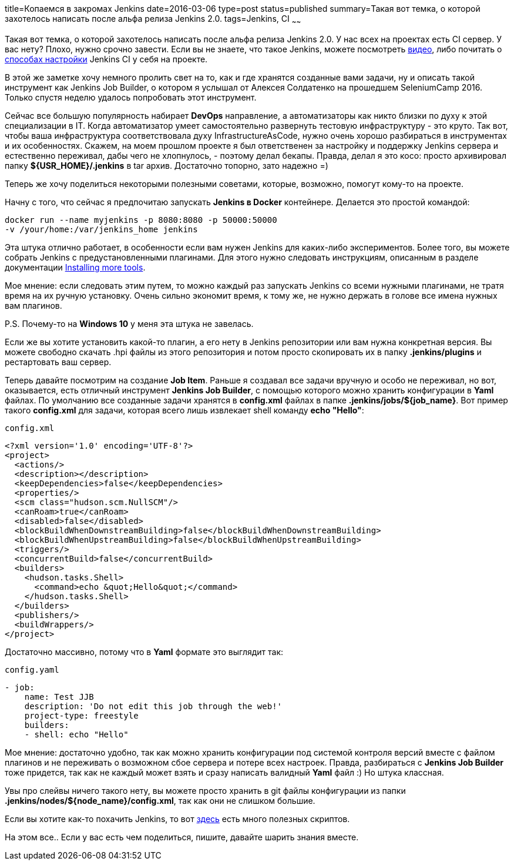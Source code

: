 title=Копаемся в закромах Jenkins
date=2016-03-06
type=post
status=published
summary=Такая вот темка, о которой захотелось написать после альфа релиза Jenkins 2.0.
tags=Jenkins, CI
~~~~~~

Такая вот темка, о которой захотелось написать после альфа релиза Jenkins 2.0. У нас всех на проектах есть CI сервер. У вас нету? Плохо, нужно срочно завести. Если вы не знаете, что такое Jenkins, можете посмотреть http://automation-remarks.com/ci-build-tools-for-newbies/[видео], либо почитать о http://automation-remarks.com/tri-sposoba-podniat-jenkins-ci-dlia-vashikh-avtotiestov/[способах настройки] Jenkins CI у себя на проекте.

В этой же заметке хочу немного пролить свет на то, как и где хранятся созданные вами задачи, ну и описать такой инструмент как Jenkins Job Builder, о котором я услышал от Алексея Солдатенко на прошедшем SeleniumCamp 2016. Только спустя неделю удалось попробовать этот инструмент.

Сейчас все большую популярность набирает **DevOps** направление, а автоматизаторы как никто близки по духу к этой специализации в IT. Когда автоматизатор умеет самостоятельно развернуть тестовую инфраструктуру - это круто. Так вот, чтобы ваша инфраструктура соответствовала духу InfrastructureAsCode, нужно очень хорошо разбираться в инструментах и их особенностях. Скажем, на моем прошлом проекте я был ответственен за настройку и поддержку Jenkins сервера и естественно переживал, дабы чего не хлопнулось, - поэтому делал бекапы. Правда, делал я это косо: просто архивировал папку **${USR_HOME}/.jenkins** в tar архив. Достаточно топорно, зато надежно =)

Теперь же хочу поделиться некоторыми полезными советами, которые, возможно, помогут кому-то на проекте.

Начну с того, что сейчас я предпочитаю запускать **Jenkins в Docker** контейнере. Делается это простой командой:

[source, java]
----
docker run --name myjenkins -p 8080:8080 -p 50000:50000
-v /your/home:/var/jenkins_home jenkins
----

Эта штука отлично работает, в особенности если вам нужен Jenkins для каких-либо экспериментов. Более того, вы можете собрать Jenkins с предустановленными плагинами. Для этого нужно следовать инструкциям, описанным в разделе документации https://github.com/jenkinsci/docker/blob/master/README.md[Installing more tools].

Мое мнение: если следовать этим путем, то можно каждый раз запускать Jenkins со всеми нужными плагинами, не тратя время на их ручную установку. Очень сильно экономит время, к тому же, не нужно держать в голове все имена нужных вам плагинов.

P.S. Почему-то на **Windows 10** у меня эта штука не завелась.

Если же вы хотите установить какой-то плагин, а его нету в Jenkins репозитории или вам нужна конкретная версия. Вы можете свободно скачать .hpi файлы из этого репозитория и потом просто скопировать их в папку **.jenkins/plugins** и рестартовать ваш сервер.

Теперь давайте посмотрим на создание **Job Item**. Раньше я создавал все задачи вручную и особо не переживал, но вот, оказывается, есть отличный инструмент **Jenkins Job Builder**, с помощью которого можно хранить конфигурации в **Yaml** файлах. По умолчанию все созданные задачи хранятся в **config.xml** файлах в папке **.jenkins/jobs/${job_name}**. Вот пример такого **config.xml** для задачи, которая всего лишь извлекает shell команду **echo "Hello"**:

``config.xml``

[source, xml]
----
<?xml version='1.0' encoding='UTF-8'?>
<project>
  <actions/>
  <description></description>
  <keepDependencies>false</keepDependencies>
  <properties/>
  <scm class="hudson.scm.NullSCM"/>
  <canRoam>true</canRoam>
  <disabled>false</disabled>
  <blockBuildWhenDownstreamBuilding>false</blockBuildWhenDownstreamBuilding>
  <blockBuildWhenUpstreamBuilding>false</blockBuildWhenUpstreamBuilding>
  <triggers/>
  <concurrentBuild>false</concurrentBuild>
  <builders>
    <hudson.tasks.Shell>
      <command>echo &quot;Hello&quot;</command>
    </hudson.tasks.Shell>
  </builders>
  <publishers/>
  <buildWrappers/>
</project>
----

Достаточно массивно, потому что в **Yaml** формате это выглядит так:

``config.yaml``

[source, xml]
----
- job:
    name: Test JJB
    description: 'Do not edit this job through the web!'
    project-type: freestyle
    builders:
    - shell: echo "Hello"
----

Мое мнение: достаточно удобно, так как можно хранить конфигурации под системой контроля версий вместе с файлом плагинов и не переживать о возможном сбое сервера и потере всех настроек. Правда, разбираться с **Jenkins Job Builder** тоже придется, так как не каждый может взять и сразу написать валидный **Yaml** файл :) Но штука классная.

Увы про слейвы ничего такого нету, вы можете просто хранить в git файлы конфигурации из папки **.jenkins/nodes/${node_name}/config.xml**, так как они не слишком большие.

Если вы хотите как-то похачить Jenkins, то вот https://wiki.jenkins-ci.org/display/JENKINS/Jenkins+Script+Console[здесь] есть много полезных скриптов.

На этом все.. Если у вас есть чем поделиться, пишите, давайте шарить знания вместе.